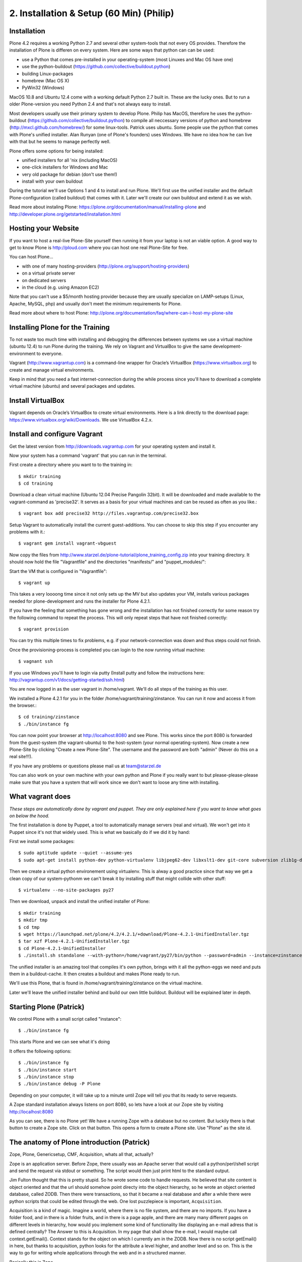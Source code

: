 2. Installation & Setup (60 Min) (Philip)
=========================================


Installation
------------

Plone 4.2 requires a working Python 2.7 and several other system-tools that not every OS provides. Therefore the installation of Plone is differen on every system. Here are some ways that python can can be used:

* use a Python that comes pre-installed in your operating-system (most Linuxes and Mac OS have one)
* use the python-buildout (https://github.com/collective/buildout.python)
* building Linux-packages
* homebrew (Mac OS X)
* PyWin32 (Windows)

MacOS 10.8 and Ubuntu 12.4 come with a working default Python 2.7 built in. These are the lucky ones. But to run a older Plone-version you need Python 2.4 and that's not always easy to install.

Most developers usually use their primary system to develop Plone. Philip has MacOS, therefore he uses the python-buildout (https://github.com/collective/buildout.python) to compile all neccessary versions of python and homebrew (http://mxcl.github.com/homebrew/) for some linux-tools. Patrick uses ubuntu. Some people use the python that comes with Plone's unified installer. Alan Runyan (one of Plone's founders) uses Windows. We have no idea how he can live with that but he seems to manage perfectly well.

Plone offers some options for being installed:

* unified installers for all 'nix (including MacOS)
* one-click installers for Windows and Mac
* very old package for debian (don't use them!)
* install with your own buildout

During the tutorial we'll use Options 1 and 4 to install and run Plone. We'll first use the unified installer and the default Plone-configuration (called buildout) that comes with it. Later we'll create our own buildout and extend it as we wish.

Read more about instaling Plone: https://plone.org/documentation/manual/installing-plone and http://developer.plone.org/getstarted/installation.html


Hosting your Website
--------------------

If you want to host a real-live Plone-Site yourself then running it from your laptop is not an viable option. A good way to get to know Plone is http://ploud.com where you can host one real Plone-Site for free.

You can host Plone...

* with one of many hosting-providers (http://plone.org/support/hosting-providers)
* on a virtual private server
* on dedicated servers
* in the cloud (e.g. using Amazon EC2)

Note that you can't use a $5/month hosting provider because they are usually specialize on LAMP-setups (Linux, Apache, MySQL, php) and usually don't meet the minimum requirements for Plone.

Read more about where to host Plone: http://plone.org/documentation/faq/where-can-i-host-my-plone-site


Installing Plone for the Training
---------------------------------

To not waste too much time with installing and debugging the differences between systems we use a virtual machine (ubuntu 12.4) to run Plone during the training. We rely on Vagrant and VirtualBox to give the same development-environment to everyone.

Vagrant (http://www.vagrantup.com) is a command-line wrapper for Oracle’s VirtualBox (https://www.virtualbox.org) to create and manage virtual environments.

Keep in mind that you need a fast internet-connection during the while process since you'll have to download a complete virtual machine (ubuntu) and several packages and updates.


Install VirtualBox
------------------

Vagrant depends on Oracle’s VirtualBox to create virtual environments. Here is a link directly to the download page: https://www.virtualbox.org/wiki/Downloads. We use VirtualBox  4.2.x.


Install and configure Vagrant
-----------------------------

Get the latest version from http://downloads.vagrantup.com for your operating system and install it.

Now your system has a command 'vagrant' that you can run in the terminal.

First create a directory where you want to to the training in::

    $ mkdir training
    $ cd training

Download a clean virtual machine (Ubuntu 12.04 Precise Pangolin 32bit). It will be downloaded and made available to the vagrant-command as 'precise32'. It serves as a basis for your virtual machines and can be reused as often as you like.::

    $ vagrant box add precise32 http://files.vagrantup.com/precise32.box

Setup Vagrant to automatically install the current guest-additions. You can choose to skip this step if you encounter any problems with it.::

    $ vagrant gem install vagrant-vbguest

Now copy the files from http://www.starzel.de/plone-tutorial/plone_training_config.zip into your training directory. It should now hold the file "Vagrantfile" and the directories "manifests/" and "puppet_modules/"::

Start the VM that is configured in "Vagrantfile"::

    $ vagrant up

This takes a very loooong time since it not only sets up the MV but also updates your VM, installs various packages needed for plone-development and runs the installer for Plone 4.2.1.

If you have the feeling that something has gone wrong and the installation has not finished correctly for some reason try the following command to repeat the process. This will only repeat steps that have not finished correctly::

    $ vagrant provision

You can try this multiple times to fix problems, e.g. if your network-connection was down and thus steps could not finish.

Once the provisioning-process is completed you can login to the now running virtual machine::

    $ vagnant ssh

If you use Windows you'll have to login via putty (Install putty and follow the instructions here: http://vagrantup.com/v1/docs/getting-started/ssh.html)

You are now logged in as the user vagrant in /home/vagrant. We'll do all steps of the training as this user.

We installed a Plone 4.2.1 for you in the folder /home/vagrant/training/zinstance. You can run it now and access it from the browser.::

    $ cd training/zinstance
    $ ./bin/instance fg

You can now point your browser at http://localhost:8080 and see Plone. This works since the port 8080 is forwarded from the guest-system (the vagrant-ubuntu) to the host-system (your normal operating-system). Now create a new Plone-Site by clicking "Create a new Plone-Site". The username and the password are both "admin" (Never do this on a real site!!!).

If you have any problems or questions please mail us at team@starzel.de

You can also work on your own machine with your own python and Plone if you really want to but please-please-please make sure that you have a system that will work since we don't want to loose any time with installing.


What vagrant does
-----------------

*These steps are automatically done by vagrant and puppet. They are only explained here if you want to know what goes on below the hood.*

The first installation is done by Puppet, a tool to automatically manage servers (real and virtual). We won't get into it Puppet since it's not that widely used. This is what we basically do if we did it by hand:

First we install some packages::

    $ sudo aptitude update --quiet --assume-yes
    $ sudo apt-get install python-dev python-virtualenv libjpeg62-dev libxslt1-dev git-core subversion zlib1g-dev libbz2-dev wget curl elinks gettext

Then we create a virtual python environement using virtualenv. This is alway a good practice since that way we get a clean copy of our system-pythonm we can't break it by installing stuff that might collide with other stuff::

    $ virtualenv --no-site-packages py27

Then we download, unpack and install the unified installer of Plone::

    $ mkdir training
    $ mkdir tmp
    $ cd tmp
    $ wget https://launchpad.net/plone/4.2/4.2.1/+download/Plone-4.2.1-UnifiedInstaller.tgz
    $ tar xzf Plone-4.2.1-UnifiedInstaller.tgz
    $ cd Plone-4.2.1-UnifiedInstaller
    $ ./install.sh standalone --with-python=/home/vagrant/py27/bin/python --password=admin --instance=zinstance --target=/home/vagrant/training

The unified installer is an amazing tool that compiles it's own python, brings with it all the python-eggs we need and puts them in a buildout-cache. It then creates a buildout and makes Plone ready to run.

We'll use this Plone, that is found in /home/vagrant/training/zinstance on the virtual machine.

Later we'll leave the unified installer behind and build our own little buildout. Buildout will be explained later in depth.


Starting Plone (Patrick)
------------------------

We control Plone with a small script called "instance"::

    $ ./bin/instance fg

This starts Plone and we can see what it's doing

It offers the following options::

    $ ./bin/instance fg
    $ ./bin/instance start
    $ ./bin/instance stop
    $ ./bin/instance debug -P Plone

Depending on your computer, it will take up to a minute until Zope will tell you that its ready to serve requests.

A Zope standard installation always listens on port 8080, so lets have a look at our Zope site by visiting http://localhost:8080

As you can see, there is no Plone yet!
We have a running Zope with a database but no content. But luckily there is that button to create a Zope site.
Click on that button. This opens a form to create a Plone site. Use "Plone" as the site id.


The anatomy of Plone introduction (Patrick)
-------------------------------------------

Zope, Plone, Genericsetup, CMF, Acquisition, whats all that, actually?

Zope is an application server.
Before Zope, there usually was an Apache server that would call a python/perl/shell script and send the request via stdout or something. The script would then just print html to the standard output.

Jim Fulton thought that this is pretty stupid. So he wrote some code to handle requests. He believed that site content is object oriented and that the url should somehow point directy into the object hierarchy, so he wrote an object oriented database, called ZODB.
Then there were transactions, so that it became a real database and after a while there were python scripts that could be edited through the web.
One lost puzzlepiece is important, ``Acquisition``.

Acquisition is a kind of magic. Imagine a world, where there is no file system, and there are no imports. If you have a folder food, and in there is a folder fruits, and in there is a page apple, and there are many many different pages on different levels in hierarchy, how would you implement some kind of functionality like displaying an e-mail adress that is defined centrally?
The Answer to this is Acquisition. In my page that shall show the e-mail, I would maybe call context.getEmail(). Context stands for the object on which I currently am in the ZODB. Now there is no script getEmail() in here, but thanks to acquisition, python looks for the attribute a level higher, and another level and so on. This is the way to go for writing whole applications through the web and in a structured manner.

Basically this is Zope.

When I open http://localhost:8080/Plone/manage, I see the Zope Management Interface, a view into my object oriented database.

After many successfully created websites based on Zope, a number of recurring requirements emerged, and the CMF, the Content Management Framework was written.
Most objects you see in the ZMI are part of the CMF somehow.
The people behind CMF do not see CMF as a CMS. They created a CMS Site which was usable out of the box, but made it deliberately ugly, because you have to customize it anyway.

This is one way to do it. Plone Founders Alexander Limi and Alan Runyan thought differently, and created a CMS that was usable and beautiful out of the box. Plone.

Well, what do you think was a more successful way to go on?

A little hint:

Last german Zope conference (2010): 80 ppl (There is no international Zope conf)

First german Plone conferene (2012): 150ppl

Nowadays, all communities communicate via mailing lists primarely, and the plone mailing lists are the most active ones.
Unfortunately, it is not so easy to identify the origins of a piece of code. CMFEditions? From Plone. GenericSetup? Thats from the CMF people. Nowadays it is safe to say that if you aren't sure, ask the Plonies. (As a long time "no Plone just Zope" dev, this makes me sad. But then again, Plonistas have been frowned upon by many Zope devs for a long time, now look who iss successful now ;-) )

Summed all up in one sentence, this sentence would be:

    We run Zope, the application server. Our main application is Plone.

